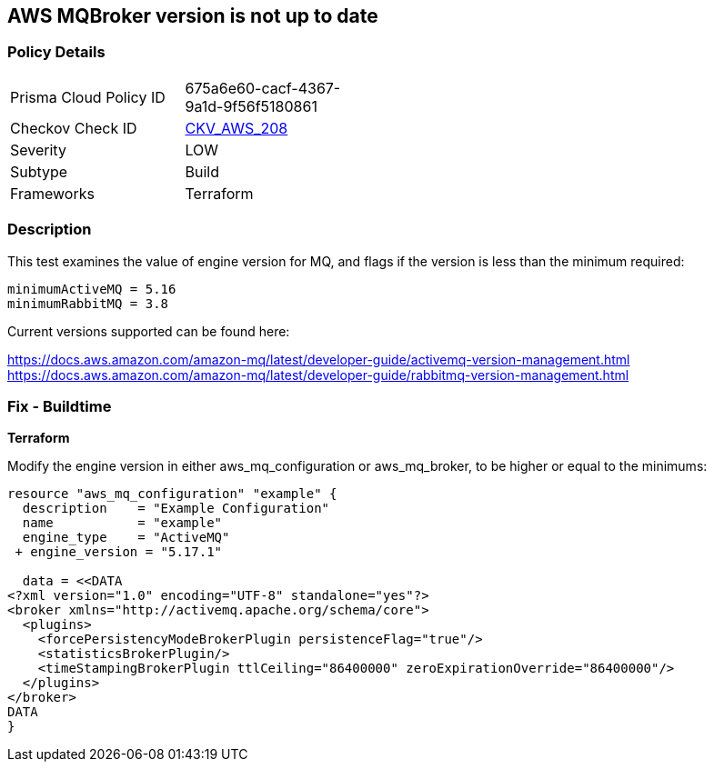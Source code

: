 == AWS MQBroker version is not up to date


=== Policy Details
[width=45%]
[cols="1,1"]
|=== 
|Prisma Cloud Policy ID 
| 675a6e60-cacf-4367-9a1d-9f56f5180861

|Checkov Check ID 
| https://github.com/bridgecrewio/checkov/tree/master/checkov/terraform/checks/resource/aws/MQBrokerVersion.py[CKV_AWS_208]

|Severity
|LOW

|Subtype
|Build

|Frameworks
|Terraform

|=== 



=== Description

This test examines the value of engine version for MQ, and flags if the version is less than the minimum required:


[source,text]
----
minimumActiveMQ = 5.16
minimumRabbitMQ = 3.8
----

Current versions supported can be found here:

https://docs.aws.amazon.com/amazon-mq/latest/developer-guide/activemq-version-management.html
https://docs.aws.amazon.com/amazon-mq/latest/developer-guide/rabbitmq-version-management.html


=== Fix - Buildtime


*Terraform* 


Modify the engine version in either aws_mq_configuration or aws_mq_broker, to be higher or equal to the minimums:


[source,go]
----
resource "aws_mq_configuration" "example" {
  description    = "Example Configuration"
  name           = "example"
  engine_type    = "ActiveMQ"
 + engine_version = "5.17.1"

  data = <<DATA
<?xml version="1.0" encoding="UTF-8" standalone="yes"?>
<broker xmlns="http://activemq.apache.org/schema/core">
  <plugins>
    <forcePersistencyModeBrokerPlugin persistenceFlag="true"/>
    <statisticsBrokerPlugin/>
    <timeStampingBrokerPlugin ttlCeiling="86400000" zeroExpirationOverride="86400000"/>
  </plugins>
</broker>
DATA
}
----
